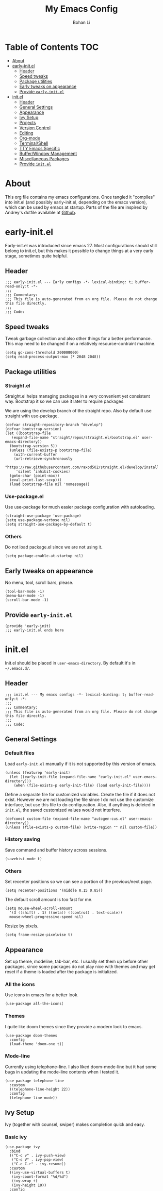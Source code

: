 #+title: My Emacs Config
#+author: Bohan Li
#+email: jim.jd.davis@gmail.com
#+property: header-args :results silent

#+OPTIONS: toc:nil

* Table of Contents                                                     :TOC:
- [[#about][About]]
- [[#early-initel][early-init.el]]
  - [[#header][Header]]
  - [[#speed-tweaks][Speed tweaks]]
  - [[#package-utilities][Package utilities]]
  - [[#early-tweaks-on-appearance][Early tweaks on appearance]]
  - [[#provide-early-initel][Provide =early-init.el=]]
- [[#initel][init.el]]
  - [[#header-1][Header]]
  - [[#general-settings][General Settings]]
  - [[#appearance][Appearance]]
  - [[#ivy-setup][Ivy Setup]]
  - [[#projects][Projects]]
  - [[#version-control][Version Control]]
  - [[#editing][Editing]]
  - [[#org-mode][Org-mode]]
  - [[#terminalshell][Terminal/Shell]]
  - [[#tty-emacs-specific][TTY Emacs Specific]]
  - [[#bufferwindow-management][Buffer/Window Management]]
  - [[#miscellaneous-packages][Miscellaneous Packages]]
  - [[#provide-initel][Provide =init.el=]]

* About
This org file contains my emacs configurations. Once tangled it "compiles" into
init.el (and possibly early-init.el, depending on the emacs version), which can
be used by emacs at startup. Parts of the file are inspired by Andrey's dotfile
available at [[https://github.com/andreyorst/dotfiles][Github]]. 


* early-init.el
:properties:
:header-args: :tangle "./early-init.el"
:end:

Early-init.el was introduced since emacs 27. Most configurations
should still belong to init.el, but this makes it possible to change
things at a very early stage, sometimes quite helpful.

** Header
#+BEGIN_SRC elisp
  ;;; early-init.el --- Early configs -*- lexical-binding: t; buffer-read-only:t -*-
  ;;;
  ;;; Commentary:
  ;;; This file is auto-generated from an org file. Please do not change this file directly.
  ;;;
  ;;; Code:
#+END_SRC

** Speed tweaks
Tweak garbage collection and also other things for a better
performance. This may need to be changed if on a relatively
resource-contraint machine.

#+BEGIN_SRC elisp
  (setq gc-cons-threshold 200000000)
  (setq read-process-output-max (* 2048 2048))
#+END_SRC

** Package utilities
*** Straight.el
Straight.el helps managing packages in a very convenient yet
consistent way. Bootstrap it so we can use it later to require
packages. 

We are using the develop branch of the straight repo. Also by default
use straight with use-package.
#+BEGIN_SRC elisp
  (defvar straight-repository-branch "develop")
  (defvar bootstrap-version)
  (let ((bootstrap-file
	 (expand-file-name "straight/repos/straight.el/bootstrap.el" user-emacs-directory))
	(bootstrap-version 5))
    (unless (file-exists-p bootstrap-file)
      (with-current-buffer
	  (url-retrieve-synchronously
	   "https://raw.githubusercontent.com/raxod502/straight.el/develop/install.el"
	   'silent 'inhibit-cookies)
	(goto-char (point-max))
	(eval-print-last-sexp)))
    (load bootstrap-file nil 'nomessage))
#+END_SRC

*** Use-package.el
Use use-package for much easier package configuration with autoloading.

#+BEGIN_SRC elisp
  (straight-use-package 'use-package)
  (setq use-package-verbose nil)
  (setq straight-use-package-by-default t)
#+END_SRC

*** Others
Do not load package.el since we are not using it.
#+BEGIN_SRC elisp
  (setq package-enable-at-startup nil)
#+END_SRC

** Early tweaks on appearance
No menu, tool, scroll bars, please. 
#+BEGIN_SRC elisp
  (tool-bar-mode -1)
  (menu-bar-mode -1)
  (scroll-bar-mode -1)
#+END_SRC

** Provide =early-init.el=
#+BEGIN_SRC elisp
  (provide 'early-init)
  ;;; early-init.el ends here
#+END_SRC


* init.el
:properties:
:header-args: :tangle "./init.el"
:end:

Init.el should be placed in =user-emacs-directory=. By default it's
in =~/.emacs.d/=. 

** Header
#+BEGIN_SRC elisp
  ;;; init.el --- My emacs configs -*- lexical-binding: t; buffer-read-only:t -*-
  ;;;
  ;;; Commentary:
  ;;; This file is auto-generated from an org file. Please do not change this file directly.
  ;;;
  ;;; Code:
#+END_SRC

** General Settings
*** Default files
 Load =early-init.el= manually if it is not supported by this version of emacs.
 #+BEGIN_SRC elisp
   (unless (featurep 'early-init)
     (let ((early-init-file (expand-file-name "early-init.el" user-emacs-directory)))
       (when (file-exists-p early-init-file) (load early-init-file))))
 #+END_SRC 

 Define a separate file for customized variables. Create the file if it
 does not exist. However we are not loading the file since I do not use
 the customize interface, but use this file to do configuration. Also,
 if anything is deleted in =init.el=, the saved customized values would
 not interfere.

 #+BEGIN_SRC elisp
   (defconst custom-file (expand-file-name "autogen-cus.el" user-emacs-directory))
   (unless (file-exists-p custom-file) (write-region "" nil custom-file))
 #+END_SRC

*** History saving
Save command and buffer history across sessions. 
#+BEGIN_SRC elisp
  (savehist-mode t)
#+END_SRC

*** Others
Set recenter positions so we can see a portion of the previous/next page.
#+BEGIN_SRC elisp
  (setq recenter-positions '(middle 0.15 0.85))
#+END_SRC

The default scroll amount is too fast for me. 
#+BEGIN_SRC elisp
  (setq mouse-wheel-scroll-amount
	'(3 ((shift) . 1) ((meta)) ((control) . text-scale))
	mouse-wheel-progressive-speed nil)
#+END_SRC

Resize by pixels. 
#+BEGIN_SRC elisp
  (setq frame-resize-pixelwise t)
#+END_SRC

** Appearance
Set up theme, modeline, tab-bar, etc. I usually set them up before
other packages, since some packages do not play nice with themes and
may get reset if a theme is loaded after the package is initialized.

*** All the icons
Use icons in emacs for a better look. 
#+BEGIN_SRC elisp
  (use-package all-the-icons)
#+END_SRC

*** Themes
I quite like doom themes since they provide a modern look to emacs. 
#+BEGIN_SRC elisp
  (use-package doom-themes
    :config
    (load-theme 'doom-one t))
#+END_SRC

*** Mode-line
Currently using telephone-line. I also liked doom-mode-line but it had
some bugs in updating the mode-line contents when I tested it.
#+BEGIN_SRC elisp
  (use-package telephone-line
    :custom
    ((telephone-line-height 22))
    :config
    (telephone-line-mode))
#+END_SRC

** Ivy Setup 
Ivy (together with counsel, swiper) makes completion quick and easy.

*** Basic ivy
#+BEGIN_SRC elisp
  (use-package ivy
    :bind
    (("C-c v" . ivy-push-view)
     ("C-c V" . ivy-pop-view)
     ("C-c C-r" . ivy-resume))
    :custom
    ((ivy-use-virtual-buffers t)
     (ivy-count-format "%d/%d")
     (ivy-wrap t)
     (ivy-height 10))
    :config
    (ivy-mode 1))
#+END_SRC
*** Counsel
Counsel provides various extended functions using ivy completion.
=counsel-mode= binds various shortcuts. 
#+BEGIN_SRC elisp
  (use-package counsel
    :demand
    :bind
    ("C-c k" . counsel-rg)
    :config
    (counsel-mode))
#+END_SRC
*** Swiper
Swiper should be installed already with ivy. Use it for searching. 
#+BEGIN_SRC elisp
  (use-package swiper
    :bind
    ("C-s" . swiper-isearch))
#+END_SRC
*** Enhancements
Various packages that enhance ivy.
 
=ivy-rich= displays more info in ivy. 
#+BEGIN_SRC elisp
  (use-package ivy-rich
    :config
    (ivy-rich-mode 1))
#+END_SRC

=smex= shows the most recent command in M-x. Specify where it saves
the history. This could be helpful if we have multiple emacs profiles.
#+BEGIN_SRC elisp
  (use-package smex
    :custom
    (smex-save-file (expand-file-name "smex-hist.el" user-emacs-directory))
    :config
    (smex-initialize))
#+END_SRC

Use =C-o= to use hydra with ivy
#+BEGIN_SRC elisp
  (use-package ivy-hydra)
#+END_SRC

Show xref results in ivy. Needs different set-up for older emacs. 
#+BEGIN_SRC elisp
  (use-package ivy-xref
    :if (>= emacs-major-version 27)
    :custom
    (xref-show-definitions-function #'ivy-xref-show-defs))
  
  (use-package ivy-xref
    :if (< emacs-major-version 27)
    :custom
    (xref-show-definitions-function #'ivy-xref-show-xrefs))
#+END_SRC

** Projects
*** Projectile
Use projectile to manage projects in emacs. Maybe will consider using
=project.el= later. 
#+BEGIN_SRC elisp
  (use-package projectile
    :bind-keymap
    ("C-c p" . projectile-command-map)
    :config
    (projectile-mode))
#+END_SRC

**** Projectile with ivy
#+BEGIN_SRC elisp
  (use-package counsel-projectile
    :if (featurep 'counsel)
    :config
    (counsel-projectile-mode t))
#+END_SRC

*** Ripgrep
Ripgrep is very fast and convenient when searching in a project. 
#+BEGIN_SRC elisp
  (use-package rg
    :defer t)
#+END_SRC

*** Treemacs
Side bar to navigate files in a project. Quite helpful at times, and
looks modern.  It might conflict with other window management
packages, so need to be careful in config.

Also, if using telephone line, need to add a separator so it can
adjust treemacs modeline height.
#+BEGIN_SRC elisp
  (use-package treemacs
    :demand
    :bind
    ("C-x 1" . treemacs-delete-other-windows)
    :custom
    ((treemacs-width 34)
     (treemacs-no-delete-other-windows nil))
    :custom-face
    (treemacs-root-face ((t (:inherit font-lock-string-face :weight bold :height 1.1))))
    :config
    (when (featurep 'telephone-line)
      (setq treemacs-user-mode-line-format
	    '((:eval
	       (telephone-line-separator-render telephone-line-abs-left
						(telephone-line-face-map 'nil)
						(telephone-line-face-map 'accent)))
	      "Treemacs")))
    (treemacs-resize-icons 20))
#+END_SRC

** Version Control
Use magit for version control (of course). 

*** Transient
Required by magit. 
#+BEGIN_SRC elisp
  (use-package transient)
#+END_SRC

*** Magit
Customize magit a bit to my liking.
#+BEGIN_SRC elisp
  (use-package magit
    :demand
    :bind
    ("C-x g" . magit-status)
    :custom
    ((ediff-diff-options "-w")
     (ediff-split-window-function #'split-window-horizontally)
     (ediff-window-setup-function #'ediff-setup-windows-plain)
     (magit-display-buffer-function #'magit-display-buffer-fullcolumn-most-v1)))
#+END_SRC

*** Magithub
#+BEGIN_SRC elisp
  (use-package magithub
    :config
    (magithub-feature-autoinject t))
#+END_SRC
** Editing
** Org-mode
I am quite new to org mode, but there are some things already quite useful.
*** TOC
Auto insert a TOC when saving. Very helpful for github org files. 
#+BEGIN_SRC elisp
  (use-package toc-org
    :hook
    (org-mode . toc-org-mode))
#+END_SRC

** Terminal/Shell
=vterm= emulates the terminal well and enables many emacs key-bindings
as a buffer.
#+BEGIN_SRC elisp
  (use-package vterm
    :if module-file-suffix
    :custom
    (vterm-kill-buffer-on-exit t))
#+END_SRC

** TTY Emacs Specific
*** Mouse
In TTY emacs, I still want to use mouse sometimes.
#+BEGIN_SRC elisp
  (unless window-system
    (xterm-mouse-mode t)
    (setq mouse-sel-mode t
	  xterm-set-window-title t))

#+END_SRC
*** Clipetty
=clipetty= helps transfering the paste board from a tty emacs to a
remote client.
#+BEGIN_SRC elisp
  (use-package clipetty
    :bind
    ("M-w" . clipetty-kill-ring-save))
#+END_SRC
** Buffer/Window Management
*** =ace-window=
Jumping among windows. 
#+BEGIN_SRC elisp
  (use-package ace-window
    :bind
    ("M-o" . ace-window))
#+END_SRC
*** Window movements
Use Shift + arrows to move among windows. 
#+BEGIN_SRC elisp
  (windmove-default-keybindings)
#+END_SRC
*** Side windows
Define the rules for side windows.

Do not preserve height for top/bottom, and width for left/right.
#+BEGIN_SRC elisp
  (defvar jd--par-sidewin-top-bot
    '(preserve-size . (nil . nil)))

  (defvar jd--par-sidewin-left-right
    '(preserve-size . (nil . nil)))
#+END_SRC

Allow fit window to buffer horizontally. Also resize pixelwise.
#+BEGIN_SRC elisp
  (setq fit-window-to-buffer-horizontally t)
  (setq window-resize-pixelwise t)
#+END_SRC

Define the function to fit buffer width with constraints. 
#+BEGIN_SRC elisp
  (defcustom jd--fit-width-min-ratio 0.2 "Minimum width of a window to fit to buffer.")
  (defcustom jd--fit-width-max-ratio 0.5 "Maximum width of a window to fit to buffer.")

  (defun jd:fit-window-to-buffer-ratio (&optional window)
    "Fit WINDOW to buffer with ratio constraints."
    (let ((min-width (ceiling (* (frame-width) jd--fit-width-min-ratio)))
	  (max-width (floor (* (frame-width) jd--fit-width-max-ratio))))
      (fit-window-to-buffer window nil nil max-width min-width nil)))
#+END_SRC

Define the variable to determine width with a fixed ratio. (Currently not used).
#+BEGIN_SRC elisp
  (defcustom jd--fixed-width-ratio 0.4 "Fixed width ratio for sidewindows")
#+END_SRC

Set =display-buffer-alist= to display certain buffers in side windows. 
#+BEGIN_SRC elisp
  (setq display-buffer-alist 
  `(("\\*\\(.*[hH]elp\\|undo-tree.*\\)\\*" 
     display-buffer-in-side-window
     (side . right)
     (slot . 0)
     (window-width . jd:fit-window-to-buffer-ratio)
     jd--par-sidewin-left-right)
    ("\\*\\(grep\\|Completions\\|compilation\\|Python Check\\)\\*"
     display-buffer-in-side-window
     (side . bottom)
     (slot . 0)
     jd--par-sidewin-top-bot)))
#+END_SRC
** Miscellaneous Packages
*** Which-key mode
Displays the key bindings after a prefix. 
#+BEGIN_SRC elisp
  (use-package which-key
    :config
    (which-key-mode t))
#+END_SRC
** Provide =init.el=
#+BEGIN_SRC elisp
  (provide 'init)
  ;;; init.el ends here
#+END_SRC
